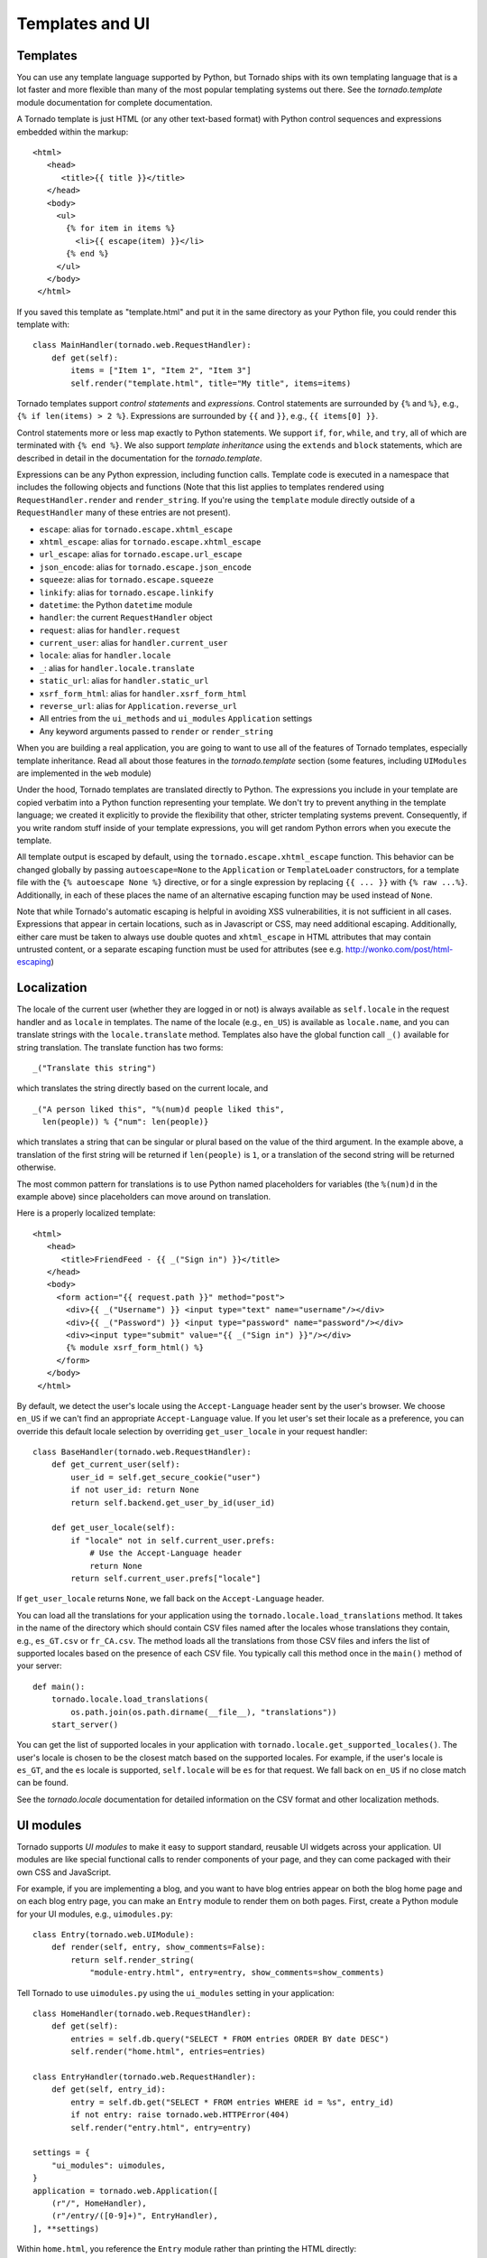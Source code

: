 Templates and UI
================


Templates
~~~~~~~~~

You can use any template language supported by Python, but Tornado ships
with its own templating language that is a lot faster and more flexible
than many of the most popular templating systems out there. See the
`tornado.template` module documentation for complete documentation.

A Tornado template is just HTML (or any other text-based format) with
Python control sequences and expressions embedded within the markup:

::

    <html>
       <head>
          <title>{{ title }}</title>
       </head>
       <body>
         <ul>
           {% for item in items %}
             <li>{{ escape(item) }}</li>
           {% end %}
         </ul>
       </body>
     </html>

If you saved this template as "template.html" and put it in the same
directory as your Python file, you could render this template with:

::

    class MainHandler(tornado.web.RequestHandler):
        def get(self):
            items = ["Item 1", "Item 2", "Item 3"]
            self.render("template.html", title="My title", items=items)

Tornado templates support *control statements* and *expressions*.
Control statements are surrounded by ``{%`` and ``%}``, e.g.,
``{% if len(items) > 2 %}``. Expressions are surrounded by ``{{`` and
``}}``, e.g., ``{{ items[0] }}``.

Control statements more or less map exactly to Python statements. We
support ``if``, ``for``, ``while``, and ``try``, all of which are
terminated with ``{% end %}``. We also support *template inheritance*
using the ``extends`` and ``block`` statements, which are described in
detail in the documentation for the `tornado.template`.

Expressions can be any Python expression, including function calls.
Template code is executed in a namespace that includes the following
objects and functions (Note that this list applies to templates rendered
using ``RequestHandler.render`` and ``render_string``. If you're using
the ``template`` module directly outside of a ``RequestHandler`` many of
these entries are not present).

-  ``escape``: alias for ``tornado.escape.xhtml_escape``
-  ``xhtml_escape``: alias for ``tornado.escape.xhtml_escape``
-  ``url_escape``: alias for ``tornado.escape.url_escape``
-  ``json_encode``: alias for ``tornado.escape.json_encode``
-  ``squeeze``: alias for ``tornado.escape.squeeze``
-  ``linkify``: alias for ``tornado.escape.linkify``
-  ``datetime``: the Python ``datetime`` module
-  ``handler``: the current ``RequestHandler`` object
-  ``request``: alias for ``handler.request``
-  ``current_user``: alias for ``handler.current_user``
-  ``locale``: alias for ``handler.locale``
-  ``_``: alias for ``handler.locale.translate``
-  ``static_url``: alias for ``handler.static_url``
-  ``xsrf_form_html``: alias for ``handler.xsrf_form_html``
-  ``reverse_url``: alias for ``Application.reverse_url``
-  All entries from the ``ui_methods`` and ``ui_modules``
   ``Application`` settings
-  Any keyword arguments passed to ``render`` or ``render_string``

When you are building a real application, you are going to want to use
all of the features of Tornado templates, especially template
inheritance. Read all about those features in the `tornado.template`
section (some features, including ``UIModules`` are implemented in the
``web`` module)

Under the hood, Tornado templates are translated directly to Python. The
expressions you include in your template are copied verbatim into a
Python function representing your template. We don't try to prevent
anything in the template language; we created it explicitly to provide
the flexibility that other, stricter templating systems prevent.
Consequently, if you write random stuff inside of your template
expressions, you will get random Python errors when you execute the
template.

All template output is escaped by default, using the
``tornado.escape.xhtml_escape`` function. This behavior can be changed
globally by passing ``autoescape=None`` to the ``Application`` or
``TemplateLoader`` constructors, for a template file with the
``{% autoescape None %}`` directive, or for a single expression by
replacing ``{{ ... }}`` with ``{% raw ...%}``. Additionally, in each of
these places the name of an alternative escaping function may be used
instead of ``None``.

Note that while Tornado's automatic escaping is helpful in avoiding
XSS vulnerabilities, it is not sufficient in all cases.  Expressions
that appear in certain locations, such as in Javascript or CSS, may need
additional escaping.  Additionally, either care must be taken to always
use double quotes and ``xhtml_escape`` in HTML attributes that may contain
untrusted content, or a separate escaping function must be used for
attributes (see e.g. http://wonko.com/post/html-escaping)

Localization
~~~~~~~~~~~~

The locale of the current user (whether they are logged in or not) is
always available as ``self.locale`` in the request handler and as
``locale`` in templates. The name of the locale (e.g., ``en_US``) is
available as ``locale.name``, and you can translate strings with the
``locale.translate`` method. Templates also have the global function
call ``_()`` available for string translation. The translate function
has two forms:

::

    _("Translate this string")

which translates the string directly based on the current locale, and

::

    _("A person liked this", "%(num)d people liked this",
      len(people)) % {"num": len(people)}

which translates a string that can be singular or plural based on the
value of the third argument. In the example above, a translation of the
first string will be returned if ``len(people)`` is ``1``, or a
translation of the second string will be returned otherwise.

The most common pattern for translations is to use Python named
placeholders for variables (the ``%(num)d`` in the example above) since
placeholders can move around on translation.

Here is a properly localized template:

::

    <html>
       <head>
          <title>FriendFeed - {{ _("Sign in") }}</title>
       </head>
       <body>
         <form action="{{ request.path }}" method="post">
           <div>{{ _("Username") }} <input type="text" name="username"/></div>
           <div>{{ _("Password") }} <input type="password" name="password"/></div>
           <div><input type="submit" value="{{ _("Sign in") }}"/></div>
           {% module xsrf_form_html() %}
         </form>
       </body>
     </html>

By default, we detect the user's locale using the ``Accept-Language``
header sent by the user's browser. We choose ``en_US`` if we can't find
an appropriate ``Accept-Language`` value. If you let user's set their
locale as a preference, you can override this default locale selection
by overriding ``get_user_locale`` in your request handler:

::

    class BaseHandler(tornado.web.RequestHandler):
        def get_current_user(self):
            user_id = self.get_secure_cookie("user")
            if not user_id: return None
            return self.backend.get_user_by_id(user_id)

        def get_user_locale(self):
            if "locale" not in self.current_user.prefs:
                # Use the Accept-Language header
                return None
            return self.current_user.prefs["locale"]

If ``get_user_locale`` returns ``None``, we fall back on the
``Accept-Language`` header.

You can load all the translations for your application using the
``tornado.locale.load_translations`` method. It takes in the name of the
directory which should contain CSV files named after the locales whose
translations they contain, e.g., ``es_GT.csv`` or ``fr_CA.csv``. The
method loads all the translations from those CSV files and infers the
list of supported locales based on the presence of each CSV file. You
typically call this method once in the ``main()`` method of your server:

::

    def main():
        tornado.locale.load_translations(
            os.path.join(os.path.dirname(__file__), "translations"))
        start_server()

You can get the list of supported locales in your application with
``tornado.locale.get_supported_locales()``. The user's locale is chosen
to be the closest match based on the supported locales. For example, if
the user's locale is ``es_GT``, and the ``es`` locale is supported,
``self.locale`` will be ``es`` for that request. We fall back on
``en_US`` if no close match can be found.

See the `tornado.locale`
documentation for detailed information on the CSV format and other
localization methods.

.. _ui-modules:

UI modules
~~~~~~~~~~

Tornado supports *UI modules* to make it easy to support standard,
reusable UI widgets across your application. UI modules are like special
functional calls to render components of your page, and they can come
packaged with their own CSS and JavaScript.

For example, if you are implementing a blog, and you want to have blog
entries appear on both the blog home page and on each blog entry page,
you can make an ``Entry`` module to render them on both pages. First,
create a Python module for your UI modules, e.g., ``uimodules.py``:

::

    class Entry(tornado.web.UIModule):
        def render(self, entry, show_comments=False):
            return self.render_string(
                "module-entry.html", entry=entry, show_comments=show_comments)

Tell Tornado to use ``uimodules.py`` using the ``ui_modules`` setting in
your application:

::

    class HomeHandler(tornado.web.RequestHandler):
        def get(self):
            entries = self.db.query("SELECT * FROM entries ORDER BY date DESC")
            self.render("home.html", entries=entries)

    class EntryHandler(tornado.web.RequestHandler):
        def get(self, entry_id):
            entry = self.db.get("SELECT * FROM entries WHERE id = %s", entry_id)
            if not entry: raise tornado.web.HTTPError(404)
            self.render("entry.html", entry=entry)

    settings = {
        "ui_modules": uimodules,
    }
    application = tornado.web.Application([
        (r"/", HomeHandler),
        (r"/entry/([0-9]+)", EntryHandler),
    ], **settings)

Within ``home.html``, you reference the ``Entry`` module rather than
printing the HTML directly:

::

    {% for entry in entries %}
      {% module Entry(entry) %}
    {% end %}

Within ``entry.html``, you reference the ``Entry`` module with the
``show_comments`` argument to show the expanded form of the entry:

::

    {% module Entry(entry, show_comments=True) %}

Modules can include custom CSS and JavaScript functions by overriding
the ``embedded_css``, ``embedded_javascript``, ``javascript_files``, or
``css_files`` methods:

::

    class Entry(tornado.web.UIModule):
        def embedded_css(self):
            return ".entry { margin-bottom: 1em; }"

        def render(self, entry, show_comments=False):
            return self.render_string(
                "module-entry.html", show_comments=show_comments)

Module CSS and JavaScript will be included once no matter how many times
a module is used on a page. CSS is always included in the ``<head>`` of
the page, and JavaScript is always included just before the ``</body>``
tag at the end of the page.

When additional Python code is not required, a template file itself may
be used as a module. For example, the preceding example could be
rewritten to put the following in ``module-entry.html``:

::

    {{ set_resources(embedded_css=".entry { margin-bottom: 1em; }") }}
    <!-- more template html... -->

This revised template module would be invoked with

::

    {% module Template("module-entry.html", show_comments=True) %}

The ``set_resources`` function is only available in templates invoked
via ``{% module Template(...) %}``. Unlike the ``{% include ... %}``
directive, template modules have a distinct namespace from their
containing template - they can only see the global template namespace
and their own keyword arguments.
